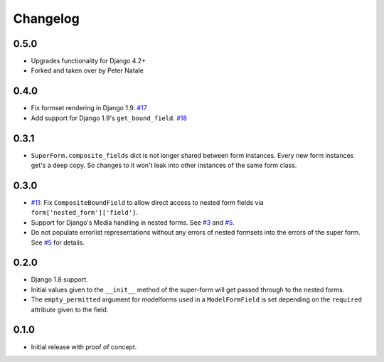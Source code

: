 Changelog
=========

0.5.0
-----
* Upgrades functionality for Django 4.2+
* Forked and taken over by Peter Natale

0.4.0
-----
* Fix formset rendering in Django 1.9. `#17`_
* Add support for Django 1.9's ``get_bound_field``. `#18`_

.. _#17: https://github.com/gregmuellegger/django-superform/pull/17
.. _#18: https://github.com/gregmuellegger/django-superform/pull/18

0.3.1
-----

* ``SuperForm.composite_fields`` dict is not longer shared between form
  instances. Every new form instances get's a deep copy. So changes to it
  won't leak into other instances of the same form class.

0.3.0
-----

* `#11`_: Fix ``CompositeBoundField`` to allow direct access to nested form
  fields via ``form['nested_form']['field']``.
* Support for Django's Media handling in nested forms. See `#3`_ and `#5`_.
* Do not populate errorlist representations without any errors of nested
  formsets into the errors of the super form. See `#5`_ for details.

.. _#3: https://github.com/gregmuellegger/django-superform/issues/3
.. _#5: https://github.com/gregmuellegger/django-superform/pull/5
.. _#11: https://github.com/gregmuellegger/django-superform/issues/11

0.2.0
-----

* Django 1.8 support.
* Initial values given to the ``__init__`` method of the super-form will get
  passed through to the nested forms.
* The ``empty_permitted`` argument for modelforms used in a ``ModelFormField``
  is set depending on the ``required`` attribute given to the field.

0.1.0
-----

* Initial release with proof of concept.
